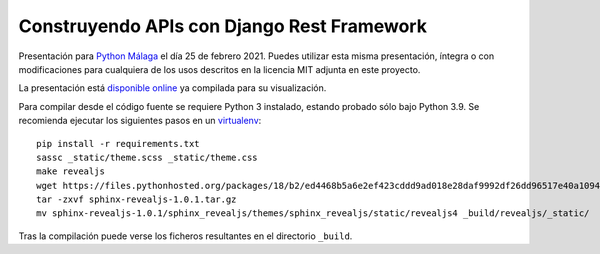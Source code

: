 ===============================================
Construyendo APIs con **Django Rest Framework**
===============================================

Presentación para `Python Málaga <https://www.meetup.com/es-ES/python_malaga/>`_ el día 25 de febrero 2021. Puedes
utilizar esta misma presentación, íntegra o con modificaciones para cualquiera de los usos descritos en la licencia
MIT adjunta en este proyecto.

La presentación está `disponible online <https://nekmo.github.io/django-rest-framework-presentacion/>`_ ya compilada
para su visualización.

Para compilar desde el código fuente se requiere Python 3 instalado, estando probado sólo bajo Python 3.9. Se
recomienda ejecutar los siguientes pasos en un
`virtualenv <https://nekmo.com/es/blog/python-virtualenvs-y-virtualenvwrapper/>`_::

    pip install -r requirements.txt
    sassc _static/theme.scss _static/theme.css
    make revealjs
    wget https://files.pythonhosted.org/packages/18/b2/ed4468b5a6e2ef423cddd9ad018e28daf9992df26dd96517e40a10949ed8/sphinx-revealjs-1.0.1.tar.gz
    tar -zxvf sphinx-revealjs-1.0.1.tar.gz
    mv sphinx-revealjs-1.0.1/sphinx_revealjs/themes/sphinx_revealjs/static/revealjs4 _build/revealjs/_static/

Tras la compilación puede verse los ficheros resultantes en el directorio ``_build``.

